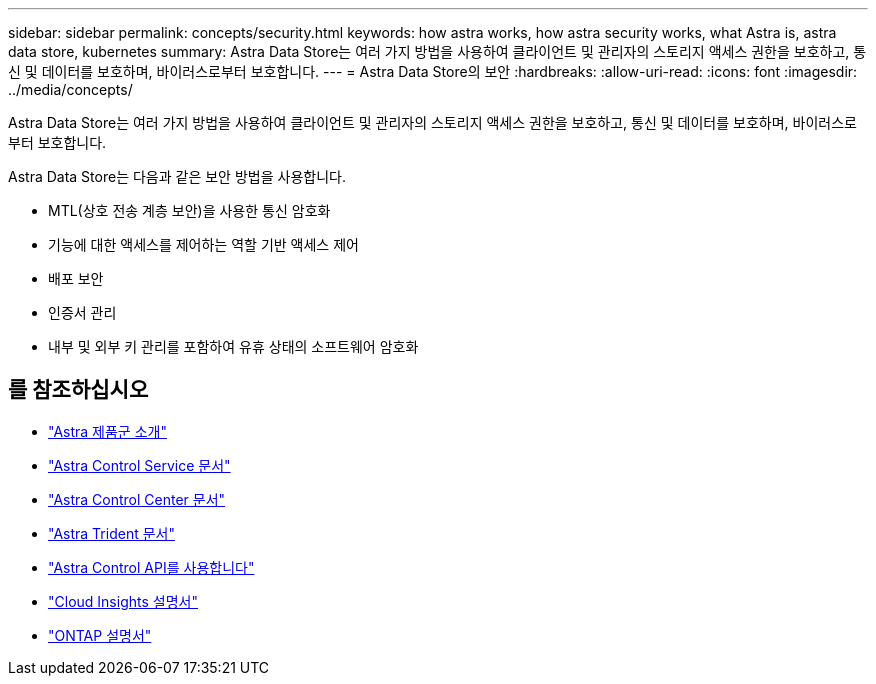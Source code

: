 ---
sidebar: sidebar 
permalink: concepts/security.html 
keywords: how astra works, how astra security works, what Astra is, astra data store, kubernetes 
summary: Astra Data Store는 여러 가지 방법을 사용하여 클라이언트 및 관리자의 스토리지 액세스 권한을 보호하고, 통신 및 데이터를 보호하며, 바이러스로부터 보호합니다. 
---
= Astra Data Store의 보안
:hardbreaks:
:allow-uri-read: 
:icons: font
:imagesdir: ../media/concepts/


Astra Data Store는 여러 가지 방법을 사용하여 클라이언트 및 관리자의 스토리지 액세스 권한을 보호하고, 통신 및 데이터를 보호하며, 바이러스로부터 보호합니다.

Astra Data Store는 다음과 같은 보안 방법을 사용합니다.

* MTL(상호 전송 계층 보안)을 사용한 통신 암호화
* 기능에 대한 액세스를 제어하는 역할 기반 액세스 제어
* 배포 보안
* 인증서 관리
* 내부 및 외부 키 관리를 포함하여 유휴 상태의 소프트웨어 암호화




== 를 참조하십시오

* https://docs.netapp.com/us-en/astra-family/intro-family.html["Astra 제품군 소개"^]
* https://docs.netapp.com/us-en/astra/index.html["Astra Control Service 문서"^]
* https://docs.netapp.com/us-en/astra-control-center/["Astra Control Center 문서"^]
* https://docs.netapp.com/us-en/trident/index.html["Astra Trident 문서"^]
* https://docs.netapp.com/us-en/astra-automation/index.html["Astra Control API를 사용합니다"^]
* https://docs.netapp.com/us-en/cloudinsights/["Cloud Insights 설명서"^]
* https://docs.netapp.com/us-en/ontap/index.html["ONTAP 설명서"^]

